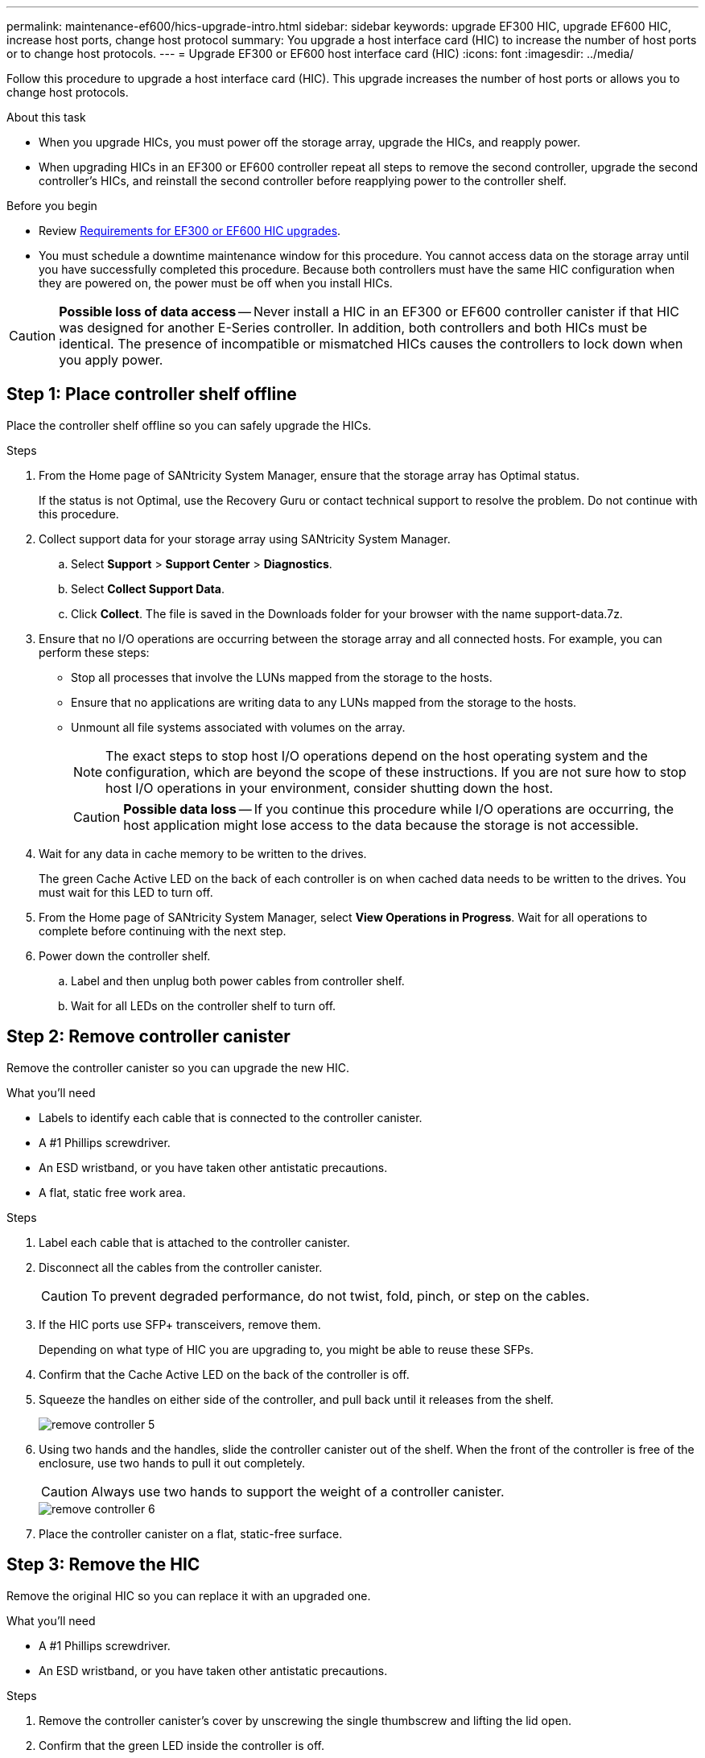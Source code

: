 ---
permalink: maintenance-ef600/hics-upgrade-intro.html
sidebar: sidebar
keywords: upgrade EF300 HIC, upgrade EF600 HIC, increase host ports, change host protocol
summary: You upgrade a host interface card (HIC) to increase the number of host ports or to change host protocols.
---
= Upgrade EF300 or EF600 host interface card (HIC)
:icons: font
:imagesdir: ../media/

[.lead]
Follow this procedure to upgrade a host interface card (HIC). This upgrade increases the number of host ports or allows you to change host protocols.

.About this task

* When you upgrade HICs, you must power off the storage array, upgrade the HICs, and reapply power.
* When upgrading HICs in an EF300 or EF600 controller repeat all steps to remove the second controller, upgrade the second controller's HICs, and reinstall the second controller before reapplying power to the controller shelf.

.Before you begin

* Review link:hics-overview-supertask-concept.html[Requirements for EF300 or EF600 HIC upgrades].
* You must schedule a downtime maintenance window for this procedure. You cannot access data on the storage array until you have successfully completed this procedure. Because both controllers must have the same HIC configuration when they are powered on, the power must be off when you install HICs.

CAUTION: *Possible loss of data access* -- Never install a HIC in an EF300 or EF600 controller canister if that HIC was designed for another E-Series controller. In addition, both controllers and both HICs must be identical. The presence of incompatible or mismatched HICs causes the controllers to lock down when you apply power.

== Step 1: Place controller shelf offline

Place the controller shelf offline so you can safely upgrade the HICs.

.Steps

. From the Home page of SANtricity System Manager, ensure that the storage array has Optimal status.
+
If the status is not Optimal, use the Recovery Guru or contact technical support to resolve the problem. Do not continue with this procedure.

. Collect support data for your storage array using SANtricity System Manager.
 .. Select *Support* > *Support Center* > *Diagnostics*.
 .. Select *Collect Support Data*.
 .. Click *Collect*.
The file is saved in the Downloads folder for your browser with the name support-data.7z.
. Ensure that no I/O operations are occurring between the storage array and all connected hosts. For example, you can perform these steps:
 ** Stop all processes that involve the LUNs mapped from the storage to the hosts.
 ** Ensure that no applications are writing data to any LUNs mapped from the storage to the hosts.
 ** Unmount all file systems associated with volumes on the array.
+
NOTE: The exact steps to stop host I/O operations depend on the host operating system and the configuration, which are beyond the scope of these instructions. If you are not sure how to stop host I/O operations in your environment, consider shutting down the host.
+
CAUTION: *Possible data loss* -- If you continue this procedure while I/O operations are occurring, the host application might lose access to the data because the storage is not accessible.

. Wait for any data in cache memory to be written to the drives.
+
The green Cache Active LED on the back of each controller is on when cached data needs to be written to the drives. You must wait for this LED to turn off.

. From the Home page of SANtricity System Manager, select *View Operations in Progress*. Wait for all operations to complete before continuing with the next step.
. Power down the controller shelf.
 .. Label and then unplug both power cables from controller shelf.
 .. Wait for all LEDs on the controller shelf to turn off.

== Step 2: Remove controller canister

Remove the controller canister so you can upgrade the new HIC.

.What you'll need

* Labels to identify each cable that is connected to the controller canister.
* A #1 Phillips screwdriver.
* An ESD wristband, or you have taken other antistatic precautions.
* A flat, static free work area.

.Steps

. Label each cable that is attached to the controller canister.
. Disconnect all the cables from the controller canister.
+
CAUTION: To prevent degraded performance, do not twist, fold, pinch, or step on the cables.

. If the HIC ports use SFP+ transceivers, remove them.
+
Depending on what type of HIC you are upgrading to, you might be able to reuse these SFPs.

. Confirm that the Cache Active LED on the back of the controller is off.
. Squeeze the handles on either side of the controller, and pull back until it releases from the shelf.
+
image::../media/remove_controller_5.png[]

. Using two hands and the handles, slide the controller canister out of the shelf. When the front of the controller is free of the enclosure, use two hands to pull it out completely.
+
CAUTION: Always use two hands to support the weight of a controller canister.
+
image::../media/remove_controller_6.png[]

. Place the controller canister on a flat, static-free surface.

== Step 3: Remove the HIC

Remove the original HIC so you can replace it with an upgraded one.

.What you'll need

* A #1 Phillips screwdriver.
* An ESD wristband, or you have taken other antistatic precautions.

.Steps

. Remove the controller canister's cover by unscrewing the single thumbscrew and lifting the lid open.
. Confirm that the green LED inside the controller is off.
+
If this green LED is on, the controller is still using battery power. You must wait for this LED to go off before removing any components.

. Using a Phillips screwdriver, remove the two screws that attach the HIC faceplate to the controller canister.
+
image::../media/hic_2.png[]
+
NOTE: The image above is an example, the appearance of your HIC may differ.

. Remove the HIC faceplate.
. Using your fingers or a Phillips screwdriver, loosen the single thumbscrew that secure the HIC to the controller card.
+
image::../media/hic_3.png[]
+
NOTE: The HIC comes with three screw locations on the top, but is secured with only one.
+
NOTE: The image above is an example, the appearance of your HIC may differ.

. Carefully detach the HIC from the controller card by lifting the card up and out of the controller.
+
CAUTION: Be careful not to scratch or bump the components on the bottom of the HIC or on the top of the controller card.
+
image::../media/hic_4.png[]
+
NOTE: The image above is an example, the appearance of your HIC may differ.

. Place the HIC on a flat, static-free surface.

== Step 4: Upgrade the HIC

After removing the old HIC, you install the new one.

.What you'll need

* An ESD wristband, or you have taken other antistatic precautions.
* A #1 Phillips screwdriver.
* Two HICs, that are compatible with your controllers.

CAUTION: *Possible loss of data access* -- Never install a HIC in an EF300 or EF600 controller canister if that HIC was designed for another E-Series controller. In addition, both controllers and both HICs must be identical. The presence of incompatible or mismatched HICs causes the controllers to lock down when you apply power.

.Steps

. Unpack the new HIC and the new HIC faceplate.
. Align the single thumbscrew on the HIC with the corresponding holes on the controller, and align the connector on the bottom of the HIC with the HIC interface connector on the controller card.
+
Be careful not to scratch or bump the components on the bottom of the HIC or on the top of the controller card.
+
image::../media/hic_7.png[]
+
NOTE: The image above is an example, the appearance of your HIC may differ.

. Carefully lower the HIC into place, and seat the HIC connector by pressing gently on the HIC.
+
CAUTION: *Possible equipment damage* -- Be very careful not to pinch the gold ribbon connector for the controller LEDs between the HIC and the thumbscrew.

. Hand-tighten the HIC thumbscrew.
+
image::../media/hic_3.png[]
+
NOTE: The image above is an example; the appearance of your HIC may differ.
+
NOTE: Do not use a screwdriver, or you might over tighten the screws.

. Using a #1 Phillips screwdriver, attach the HIC faceplate you removed from the original HIC with the three screws.

== Step 5: Reinstall controller canister

After upgrading the HIC, reinstall the controller canister into the controller shelf.

.Steps

. Lower the cover on the controller canister and secure the thumbscrew.
. While squeezing the controller handles, gently slide the controller canister all the way into the controller shelf.
+
NOTE: The controller audibly clicks when correctly installed into the shelf.
+
image::../media/remove_controller_7.png[]

. If removed, install the SFPs into the new HIC and reconnect all the cables. If you are using more than one host protocol, be sure to install the SFPs in the correct host ports.
+
If you are using more than one host protocol, be sure to install the SFPs in the correct host ports.

== Step 6: Complete the HIC upgrade

Place the controller online, collect support data, and resume operations.

.Steps

. Place controller online.
 .. Plug in power cables.
. As the controller boots, check the controller LEDs.
 ** The amber Attention LED remains on.
 ** The Host Link LEDs might be on, blinking, or off, depending on the host interface.
. When the controller is back online, confirm that its status is Optimal and check the controller shelf's Attention LEDs.
+
If the status is not Optimal or if any of the Attention LEDs are on, confirm that all cables are correctly seated and the controller canister is installed correctly. If necessary, remove and reinstall the controller canister.
+
NOTE: If you cannot resolve the problem, contact technical support.

. Click *Support* > *Upgrade Center* to ensure that the latest version of SANtricity OS is installed.
+
As needed, install the latest version.

. Verify that all volumes have been returned to the preferred owner.
 .. Select *Storage* > *Volumes*. If current owner and preferred owner are not listed select *All volumes* > *Columns*. Select current owner and preferred owner, and then recheck to verify that volumes are distributed to their preferred owners.
 .. If volumes are all owned by preferred owner continue to Step 6.
 .. If none of the volumes are returned, you must manually return the volumes. Go to *Storage* > *Volumes* > *More* > *Redistribute volumes*.
 .. If only some of the volumes are returned to their preferred owners after auto-distribution or manual distribution you must check the Recovery Guru for host connectivity issues.
 .. If there is no Recovery Guru present or if following the recovery guru steps the volumes are still not returned to their preferred owners contact support.
. Collect support data for your storage array using SANtricity System Manager.
 .. Select *Support* > *Support Center* > *Diagnostics*.
 .. Select *Collect Support Data*.
 .. Click *Collect*.
The file is saved in the Downloads folder for your browser with the name support-data.7z.

.Result

The process of upgrading a host interface card in your storage array is complete. You can resume normal operations.

